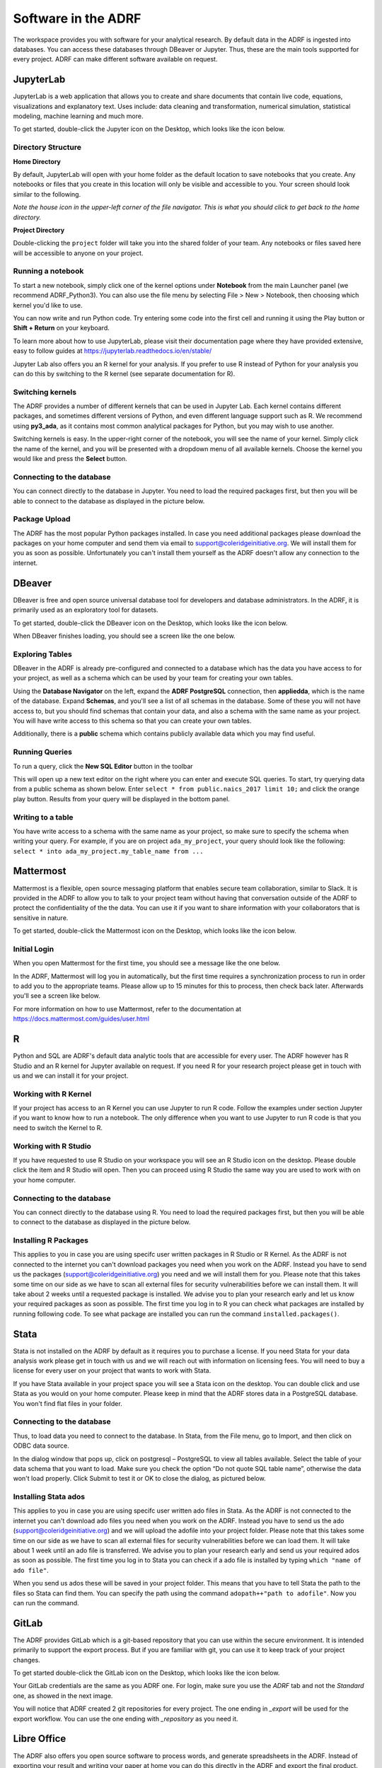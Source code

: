 Software in the ADRF
====================
The workspace provides you with software for your analytical research. By default data in the ADRF is ingested into databases. You can access these databases through DBeaver or Jupyter. Thus, these are the main tools supported for every project. ADRF can make different software available on request.


JupyterLab
^^^^^^^^^^
JupyterLab is a web application that allows you to create and share documents
that contain live code, equations, visualizations and explanatory text. Uses
include: data cleaning and transformation, numerical simulation, statistical
modeling, machine learning and much more.

To get started, double-click the Jupyter icon on the Desktop, which looks like the icon below.

.. image:: ../images/jupyter-logo.png
  :width: 100
  :alt: Jupyter

Directory Structure
"""""""""""""""""""

**Home Directory**

By default, JupyterLab will open with your home folder as the default location
to save notebooks that you create. Any notebooks or files that you create in
this location will only be visible and accessible to you. Your screen should
look similar to the following.

.. image:: ../images/jupyter-home-folder.png
  :width: 600
  :alt: Jupyter Home Folder

*Note the house icon in the upper-left corner of the file navigator. This is what you should click to get back to the home directory.*

**Project Directory**

Double-clicking the ``project`` folder will take you into the shared folder
of your team. Any notebooks or files saved here will be accessible to anyone on
your project.

.. image:: ../images/jupyter-project-folder.png
  :width: 600
  :alt: Jupyter Project Folder

Running a notebook
""""""""""""""""""

To start a new notebook, simply click one of the kernel options under
**Notebook** from the main Launcher panel (we recommend ADRF_Python3). You can
also use the file menu by selecting File > New > Notebook, then choosing which
kernel you'd like to use.

You can now write and run Python code. Try entering some code into the first
cell and running it using the Play button or **Shift + Return** on your keyboard.

.. image:: ../images/jupyter-hello-adrf.png
  :width: 600
  :alt: Hello ADRF

To learn more about how to use JupyterLab, please visit their documentation page
where they have provided extensive, easy to follow guides at
https://jupyterlab.readthedocs.io/en/stable/

Jupyter Lab also offers you an R kernel for your analysis. If you prefer to use R instead
of Python for your analysis you can do this by switching to the R kernel (see separate documentation for R).

Switching kernels
"""""""""""""""""
The ADRF provides a number of different kernels that can be used in Jupyter Lab. Each kernel
contains different packages, and sometimes different versions of Python, and even different language support such as R.
We recommend using **py3_ada**, as it contains most common analytical packages for Python, but you may wish to use another.

Switching kernels is easy. In the upper-right corner of the notebook, you will see the name of your kernel. Simply click
the name of the kernel, and you will be presented with a dropdown menu of all available kernels. Choose the kernel you
would like and press the **Select** button.


.. image:: ../images/switch_kernel.png
  :width: 200
  :alt: Switch Kernel

Connecting to the database
""""""""""""""""""""""""""
You can connect directly to the database in Jupyter. You need to load the required packages first, but then you will be able to connect to the database as displayed in the picture below.

.. image:: ../images/connectdb_python.png
  :width: 600
  :alt: Picture of code to connect to database

Package Upload
""""""""""""""
The ADRF has the most popular Python packages installed. In case you need additional packages please download the packages on your home computer and send them via email to support@coleridgeinitiative.org. We will install them for you as soon as possible. Unfortunately you can't install them yourself as the ADRF doesn't allow any connection to the internet.


DBeaver
^^^^^^^
DBeaver is free and open source universal database tool for developers and
database administrators. In the ADRF, it is primarily used as an exploratory
tool for datasets.

To get started, double-click the DBeaver icon on the Desktop, which looks like the icon below.

.. image:: ../images/dbeaver.png
  :width: 100
  :alt: DBeaver

When DBeaver finishes loading, you should see a screen like the one below.

.. image:: ../images/dbeaver-default.png
  :width: 600
  :alt: DBeaver Default

Exploring Tables
""""""""""""""""

DBeaver in the ADRF is already pre-configured and connected to a database which
has the data you have access to for your project, as well as a schema which can
be used by your team for creating your own tables.

Using the **Database Navigator** on the left, expand the **ADRF PostgreSQL**
connection, then **appliedda**, which is the name of the database. Expand
**Schemas**, and you'll see a list of all schemas in the database. Some of these
you will not have access to, but you should find schemas that contain your data,
and also a schema with the same name as your project. You will have
write access to this schema so that you can create your own tables.

Additionally, there is a **public** schema which contains publicly available data
which you may find useful.

.. image:: ../images/dbeaver-appliedda.png
  :width: 600
  :alt: Applied DA Database

Running Queries
"""""""""""""""

To run a query, click the **New SQL Editor** button in the toolbar

.. image:: ../images/dbeaver-new-sql-editor.png
  :width: 300
  :alt: New SQL Editor button

This will open up a new text editor on the right where you can enter and execute
SQL queries. To start, try querying data from a public schema as shown below.
Enter ``select * from public.naics_2017 limit 10;`` and click the orange play
button. Results from your query will be displayed in the bottom panel.

.. image:: ../images/dbeaver-query.png
  :width: 600
  :alt: Running a query


Writing to a table
""""""""""""""""""

You have write access to a schema with the same name as your project, so make
sure to specify the schema when writing your query. For example, if you are on
project ``ada_my_project``, your query should look like the following:
``select * into ada_my_project.my_table_name from ...``



Mattermost
^^^^^^^^^^
Mattermost is a flexible, open source messaging platform that enables secure
team collaboration, similar to Slack. It is provided in the ADRF to allow you to talk to your project team without having that conversation outside of the ADRF to protect the confidentiality of the the data. You can use it if you want to share information with your collaborators that is sensitive in nature.

To get started, double-click the Mattermost icon on the Desktop, which looks like the icon below.

.. image:: ../images/mattermost-logo.png
  :width: 100
  :alt: Mattermost

Initial Login
"""""""""""""

When you open Mattermost for the first time, you should see a message like the
one below.

.. image:: ../images/mattermost-setup.png
  :width: 300
  :alt: Mattermost Setup

In the ADRF, Mattermost will log you in automatically, but the first time requires
a synchronization process to run in order to add you to the appropriate teams.
Please allow up to 15 minutes for this to process, then check back later.
Afterwards you'll see a screen like below.

.. image:: ../images/mattermost-home.png
  :width: 600
  :alt: Mattermost Home


For more information on how to use Mattermost, refer to the documentation at
https://docs.mattermost.com/guides/user.html


R
^^^^^^^^^^

Python and SQL are ADRF's default data analytic tools that are accessible for every user. The ADRF however has R Studio and an R kernel for Jupyter available on request. If you need R for your research project please get in touch with us and we can install it for your project.

Working with R Kernel
"""""""""""""""""""""

If your project has access to an R Kernel you can use Jupyter to run R code. Follow the examples under section Jupyter if you want to know how to run a notebook. The only difference when you want to use Jupyter to run R code is that you need to switch the Kernel to R.

Working with R Studio
"""""""""""""""""""""

If you have requested to use R Studio on your workspace you will see an R Studio icon on the desktop. Please double click the item and R Studio will open. Then you can proceed using R Studio the same way you are used to work with on your home computer.

Connecting to the database
""""""""""""""""""""""""""
You can connect directly to the database using R. You need to load the required packages first, but then you will be able to connect to the database as displayed in the picture below.

.. image:: ../images/connect_db_R.png
  :width: 600
  :alt: Picture of code to connect to database


Installing R Packages
"""""""""""""""""""""

This applies to you in case you are using specifc user written packages in R Studio or R Kernel. As the ADRF is not connected to the internet you can't download packages you need when you work on the ADRF. Instead you have to send us the packages (support@coleridgeinitiative.org) you need and we will install them for you. Please note that this takes some time on our side as we have to scan all external files for security vulnerabilities before we can install them. It will take about 2 weeks until a requested package is installed. We advise you to plan your research early and let us know your required packages as soon as possible. The first time you log in to R you can check what packages are installed by running following code. To see what package are installed you can run the command ``installed.packages()``.


Stata
^^^^^^^^^^

Stata is not installed on the ADRF by default as it requires you to purchase a license. If you need Stata for your data analysis work please get in touch with us and we will reach out with information on licensing fees. You will need to buy a license for every user on your project that wants to work with Stata.

If you have Stata available in your project space you will see a Stata icon on the desktop. You can double click and use Stata as you would on your home computer. Please keep in mind that the ADRF stores data in a PostgreSQL database. You won't find flat files in your folder.

Connecting to the database
""""""""""""""""""""""""""

Thus, to load data you need to connect to the database. In Stata, from the File menu, go to Import, and then click on ODBC data source.

.. image:: ../images/stataodbc.png
  :width: 600
  :alt: Picture of Stata odbc connector


In the dialog window that pops up, click on postgresql – PostgreSQL to view all tables available. Select the table of your data schema that you want to load. Make sure you check the option “Do not quote SQL table name”, otherwise the data won't load properly.  Click Submit to test it or OK to close the dialog, as pictured below.

.. image:: ../images/stataimport.png
  :width: 600
  :alt: Displays how you open data from database


Installing Stata ados
"""""""""""""""""""""

This applies to you in case you are using specifc user written ado files in Stata. As the ADRF is not connected to the internet you can't download ado files you need when you work on the ADRF. Instead you have to send us the ado (support@coleridgeinitiative.org) and we will upload the adofile into your project folder. Please note that this takes some time on our side as we have to scan all external files for security vulnerabilities before we can load them. It will take about 1 week until an ado file is transferred. We advise you to plan your research early and send us your required ados as soon as possible. The first time you log in to Stata you can check if a ado file is installed by typing ``which "name of ado file"``.

When you send us ados these will be saved in your project folder. This means that you have to tell Stata the path to the files so Stata can find them. You can specify the path using the command ``adopath++"path to adofile"``.  Now you can run the command.



GitLab
^^^^^^
The ADRF provides GitLab which is a git-based repository that you can use within the secure environment. It is intended primarily to support the export process. But if you are familiar with git, you can use it to keep track of your project changes.

To get started double-click the GitLab icon on the Desktop, which looks like the icon below.

.. image:: ../images/gitlab-logo.png
  :width: 100
  :alt: GitLab

Your GitLab credentials are the same as you ADRF one. For login, make sure you use the *ADRF* tab and not the *Standard* one, as showed in the next image.

.. image:: ../images/gitlab-login.png
  :width: 600
  :alt: Mattermost Home

You will notice that ADRF created 2 git repositories for every project. The one ending in *_export* will be used for the export workflow. You can use the one ending with *_repository* as you need it.

.. image:: ../images/gitlab-repositories-view.png
  :width: 600
  :alt: Mattermost Home



Libre Office
^^^^^^^^^^^^
The ADRF also offers you open source software to process words, and generate spreadsheets in the ADRF. Instead of exporting your result and writing your paper at home you can do this directly in the ADRF and export the final product. You can access Libre Office by clicking on the arrow in the left lower corner of the screen and then selecting **Office** in the panel.

.. image:: ../images/office.png
  :width: 200
  :alt: Displays where you can open office
